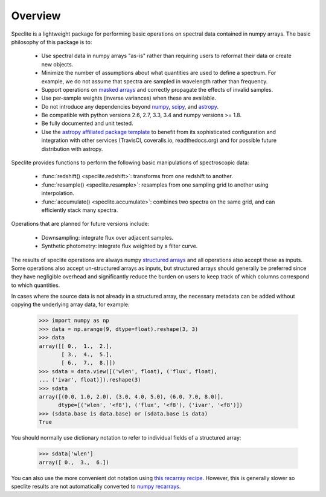 Overview
========

Speclite is a lightweight package for performing basic operations on spectral
data contained in numpy arrays.  The basic philosophy of this package is to:

 * Use spectral data in numpy arrays "as-is" rather than requiring users to reformat their data or create new objects.
 * Minimize the number of assumptions about what quantities are used to define a spectrum. For example, we do not assume that spectra are sampled in wavelength rather than frequency.
 * Support operations on `masked arrays <http://docs.scipy.org/doc/numpy/reference/maskedarray.html>`__ and correctly propagate the effects of invalid samples.
 * Use per-sample weights (inverse variances) when these are available.
 * Do not introduce any dependencies beyond `numpy <http://www.numpy.org/>`__, `scipy <http://www.scipy.org/>`__, and `astropy <http://astropy.readthedocs.org/>`__.
 * Be compatible with python versions 2.6, 2.7, 3.3, 3.4 and numpy versions >= 1.8.
 * Be fully documented and unit tested.
 * Use the `astropy affiliated package template <https://github.com/astropy/package-template>`__ to benefit from its sophisticated configuration and integration with other services (TravisCI, coveralls.io, readthedocs.org) and for possible future distribution with astropy.

Speclite provides functions to perform the following basic manipulations of spectroscopic data:

 * :func:`redshift() <speclite.redshift>`: transforms from one redshift to another.
 * :func:`resample() <speclite.resample>`: resamples from one sampling grid to another using interpolation.
 * :func:`accumulate() <speclite.accumulate>`: combines two spectra on the same grid, and can efficiently stack many spectra.

Operations that are planned for future versions include:

 * Downsampling: integrate flux over adjacent samples.
 * Synthetic photometry: integrate flux weighted by a filter curve.

The results of speclite operations are always numpy `structured arrays
<http://docs.scipy.org/doc/numpy/user/basics.rec.html>`__ and all operations
also accept these as inputs.  Some operations also accept un-structured arrays
as inputs, but structured arrays should generally be preferred since they have
negligible overhead and significantly reduce the burden on users to keep track
of which columns correspond to which quantities.

In cases where the source data is not already in a structured array, the
necessary metadata can be added without copying the underlying array data,
for example:

    >>> import numpy as np
    >>> data = np.arange(9, dtype=float).reshape(3, 3)
    >>> data
    array([[ 0.,  1.,  2.],
           [ 3.,  4.,  5.],
           [ 6.,  7.,  8.]])
    >>> sdata = data.view([('wlen', float), ('flux', float),
    ... ('ivar', float)]).reshape(3)
    >>> sdata
    array([(0.0, 1.0, 2.0), (3.0, 4.0, 5.0), (6.0, 7.0, 8.0)],
          dtype=[('wlen', '<f8'), ('flux', '<f8'), ('ivar', '<f8')])
    >>> (sdata.base is data.base) or (sdata.base is data)
    True

You should normally use dictionary notation to refer to individual fields of
a structured array:

    >>> sdata['wlen']
    array([ 0.,  3.,  6.])

You can also use the more convenient dot notation using `this recarray recipe
<http://wiki.scipy.org/Cookbook/Recarray>`__. However, this is generally
slower so speclite results are not automatically converted to `numpy recarrays
<http://docs.scipy.org/doc/numpy/reference/generated/numpy.recarray.html>`__.
